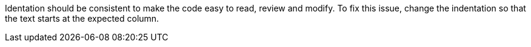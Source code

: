 Identation should be consistent to make the code easy to read, review and modify.
To fix this issue, change the indentation so that the text starts at the expected column.
